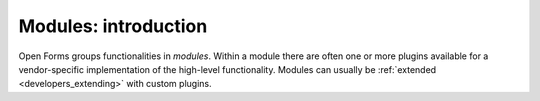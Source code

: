 .. _developers_backend_modules_index:

=====================
Modules: introduction
=====================

Open Forms groups functionalities in *modules*. Within a module there are often one
or more plugins available for a vendor-specific implementation of the high-level
functionality. Modules can usually be :ref:`extended <developers_extending>` with custom
plugins.

.. todo:: This documentation is incomplete
